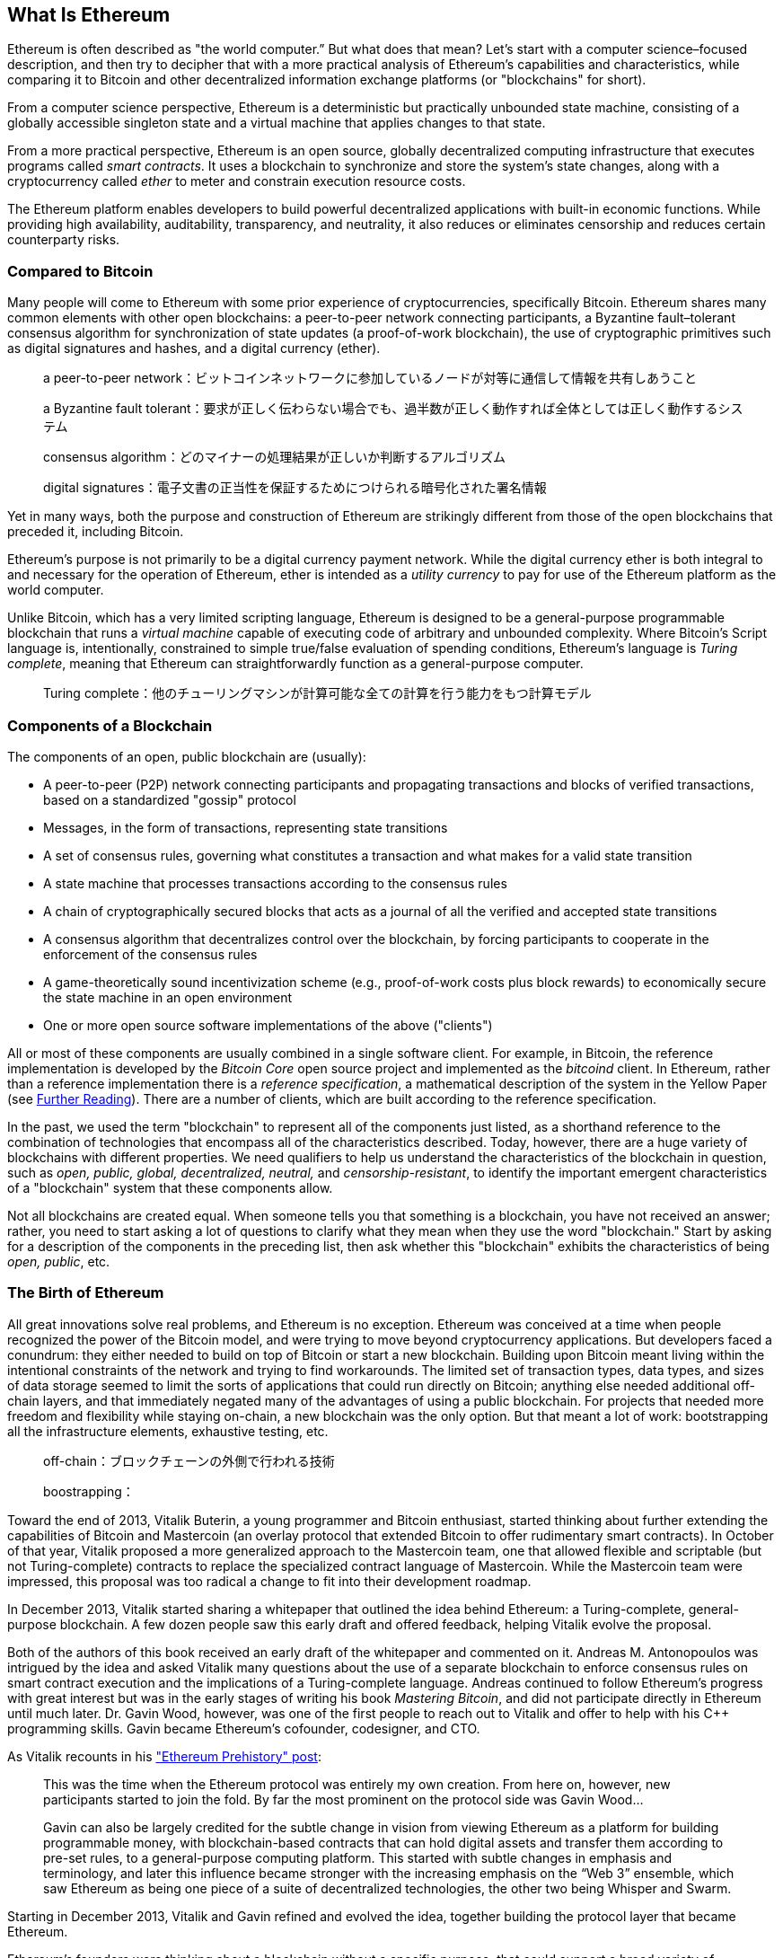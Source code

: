 [role="pagenumrestart"]
[[whatis_chapter]]
== What Is Ethereum


((("Ethereum (generally)","about", id="ix_01what-is-asciidoc0", range="startofrange")))Ethereum ((("world computer, Ethereum as")))is often described as "the world computer.&#x201d; But what does that mean? Let's start with a computer science–focused description, and then try to decipher that with a more practical analysis of Ethereum's capabilities and characteristics, while comparing it to Bitcoin and other decentralized information exchange platforms (or "blockchains" for short).

From a computer science perspective, Ethereum is a deterministic but practically unbounded state machine, consisting of a globally accessible singleton state and a virtual machine that applies changes to that state.

From a more practical perspective, Ethereum is an open source, globally decentralized computing infrastructure that executes programs called _smart contracts_. It uses a blockchain to synchronize and store the system’s state changes, along with a cryptocurrency called _ether_ to meter and constrain execution resource costs.

The Ethereum platform enables developers to build powerful decentralized applications with built-in economic functions. While providing high availability, auditability, transparency, and neutrality, it also reduces or eliminates censorship and reduces certain counterparty risks.

[[bitcoin_comparison]]
=== Compared to Bitcoin

((("Bitcoin","Ethereum compared to")))((("Ethereum (generally)","Bitcoin compared to")))Many people will come to Ethereum with some prior experience of cryptocurrencies, specifically Bitcoin. Ethereum shares many common elements with other open blockchains: a peer-to-peer network connecting participants, a Byzantine fault&#x2013;tolerant consensus algorithm for synchronization of state updates (a proof-of-work blockchain), the use of cryptographic primitives such as digital signatures and hashes, and a digital currency (ether).

> a peer-to-peer network：ビットコインネットワークに参加しているノードが対等に通信して情報を共有しあうこと  

> a Byzantine fault tolerant：要求が正しく伝わらない場合でも、過半数が正しく動作すれば全体としては正しく動作するシステム

> consensus algorithm：どのマイナーの処理結果が正しいか判断するアルゴリズム

> digital signatures：電子文書の正当性を保証するためにつけられる暗号化された署名情報

Yet in many ways, both the purpose and construction of Ethereum are strikingly different from those of the open blockchains that preceded it, including Bitcoin.

((("Ethereum (generally)","purpose of")))Ethereum's purpose is not primarily to be a digital currency payment network. ((("utility currency, ether as")))While the digital currency ether is both integral to and necessary for the operation of Ethereum, ether is intended as a _utility currency_ to pay for use of the Ethereum platform as the world computer.

Unlike Bitcoin, which has a very limited scripting language, Ethereum is designed to be a general-purpose programmable blockchain that runs a _virtual machine_ capable of executing code of arbitrary and unbounded complexity. Where Bitcoin's Script language is, intentionally, constrained to simple true/false evaluation of spending conditions, Ethereum's language is _Turing complete_, meaning that Ethereum can straightforwardly function as a general-purpose computer.

> Turing complete：他のチューリングマシンが計算可能な全ての計算を行う能力をもつ計算モデル

[[blockchain_components]]
=== Components of a Blockchain

((("blockchain","components of")))((("Ethereum (generally)","blockchain components")))The components of an open, public blockchain are (usually):

* A peer-to-peer (P2P) network connecting participants and propagating transactions and blocks of verified transactions, based on a standardized "gossip" pass:[<span class="keep-together">protocol</span>]
* Messages, in the form of transactions, representing state transitions
* A set of consensus rules, governing what constitutes a transaction and what makes for a valid state transition
* A state machine that processes transactions according to the consensus rules
* A chain of cryptographically secured blocks that acts as a journal of all the verified and accepted state transitions
* A consensus algorithm that decentralizes control over the blockchain, by forcing participants to cooperate in the enforcement of the consensus rules
* A game-theoretically sound incentivization scheme (e.g., proof-of-work costs plus block rewards) to economically secure the state machine in an open pass:[<span class="keep-together">environment</span>]
* One or more open source software implementations of the above ("clients")

All or most of these components are usually combined in a single software client. For example, in ((("Bitcoin Core")))((("bitcoind client")))Bitcoin, the reference implementation is developed by the _Bitcoin Core_ open source project and implemented as the _bitcoind_ client. In Ethereum, rather than a reference implementation there is a ((("reference specification")))_reference specification_, a mathematical description of the system in the Yellow Paper (see <<references>>). There are a number of clients, which are built according to the reference specification.

In the past, we used the term "blockchain" to represent all of the components just listed, as a shorthand reference to the combination of technologies that encompass all of the characteristics described. Today, however, there are a huge variety of blockchains with different properties. We need qualifiers to help us understand the characteristics of the blockchain in question, such as _open, public, global, decentralized, neutral,_ and _censorship-resistant_, to identify the important emergent characteristics of a "blockchain" system that these components allow.

Not all blockchains are created equal. When someone tells you that something is a blockchain, you have not received an answer; rather, you need to start asking a lot of questions to clarify what they mean when they use the word "blockchain." Start by asking for a description of the components in the preceding list, then ask whether this "blockchain" exhibits the characteristics of being _open, public_, etc.

[[ethereum_birth]]
=== The Birth of Ethereum

((("Ethereum (generally)","birth of")))All great innovations solve real problems, and Ethereum is no exception. Ethereum was conceived at a time when people recognized the power of the Bitcoin model, and were trying to move beyond cryptocurrency applications. But developers faced a conundrum: they either needed to build on top of Bitcoin or start a new blockchain. ((("Bitcoin","limitations of")))Building upon Bitcoin meant living within the intentional constraints of the network and trying to find workarounds. The limited set of transaction types, data types, and sizes of data storage seemed to limit the sorts of applications that could run directly on Bitcoin; anything else needed additional off-chain layers, and that immediately negated many of the advantages of using a public blockchain. For projects that needed more freedom and flexibility while staying on-chain, a new blockchain was the only option. But that meant a lot of work: bootstrapping all the infrastructure elements, exhaustive testing, etc.

> off-chain：ブロックチェーンの外側で行われる技術

> boostrapping：

((("Buterin, Vitalik","and birth of Ethereum")))Toward the end of 2013, Vitalik Buterin, a young programmer and Bitcoin enthusiast, started thinking about further extending the capabilities of Bitcoin and Mastercoin (an overlay protocol that extended Bitcoin to offer rudimentary smart contracts). In October of that year, Vitalik proposed a more generalized approach to the Mastercoin team, one that allowed flexible and scriptable (but not Turing-complete) contracts to replace the specialized contract language of Mastercoin. While the Mastercoin team were impressed, this proposal was too radical a change to fit into their development roadmap.

In December 2013, Vitalik started sharing a whitepaper that outlined the idea behind Ethereum: a Turing-complete, general-purpose blockchain. A few dozen people saw this early draft and offered feedback, helping Vitalik evolve the proposal.

Both of the authors of this book received an early draft of the whitepaper and commented on it. Andreas M. Antonopoulos was intrigued by the idea and asked Vitalik many questions about the use of a separate blockchain to enforce consensus rules on smart contract execution and the implications of a Turing-complete language. Andreas continued to follow Ethereum's progress with great interest but was in the early stages of writing his book _Mastering Bitcoin_, and did not participate directly in Ethereum until much later. ((("Wood, Dr. Gavin","and birth of Ethereum")))Dr. Gavin Wood, however, was one of the first people to reach out to Vitalik and offer to help with his C++ programming skills. Gavin became Ethereum's cofounder, codesigner, and CTO.

As Vitalik recounts in his http://bit.ly/2T2t6zs["Ethereum Prehistory" post]: 

____
This was the time when the Ethereum protocol was entirely my own creation. From here on, however, new participants started to join the fold. By far the most prominent on the protocol side was Gavin Wood...

Gavin can also be largely credited for the subtle change in vision from viewing Ethereum as a platform for building programmable money, with blockchain-based contracts that can hold digital assets and transfer them according to pre-set rules, to a general-purpose computing platform. This started with subtle changes in emphasis and terminology, and later this influence became stronger with the increasing emphasis on the “Web 3” ensemble, which saw Ethereum as being one piece of a suite of decentralized technologies, the other two being Whisper and Swarm.
____

Starting in December 2013, Vitalik and Gavin refined and evolved the idea, together building the protocol layer that became Ethereum.

Ethereum's founders were thinking about a blockchain without a specific purpose, that could support a broad variety of applications by being _programmed_. The idea was that by using a general-purpose blockchain like Ethereum, a developer could program their particular application without having to implement the underlying mechanisms of peer-to-peer networks, blockchains, consensus algorithms, etc. The Ethereum platform was designed to abstract these details and provide a deterministic and secure programming environment for decentralized blockchain applications.

Much like Satoshi, Vitalik and Gavin didn't just invent a new technology; they combined new inventions with existing technologies in a novel way and delivered the prototype code to prove their ideas to the world.

The founders worked for years, building and refining the vision. And on July 30, 2015, the first Ethereum block was mined. The world's computer started serving the world.

[NOTE]
====
Vitalik Buterin's article "A Prehistory of Ethereum" was published in September 2017 and provides a fascinating first-person view of Ethereum's earliest moments.

You can read it at
https://vitalik.ca/general/2017/09/14/prehistory.html[].
====

[[development_stages]]
=== Ethereum's Four Stages of Development

((("Ethereum (generally)","four stages of development")))Ethereum's development was planned over four distinct stages, with major changes occurring at each stage. ((("hard forks", seealso="DAO; other specific hard forks, e.g.: Spurious Dragon")))A stage may include subreleases, known as "hard forks," that change functionality in a way that is not backward compatible.

The four main development stages are codenamed _Frontier_, _Homestead_, _Metropolis_, and _Serenity_. The intermediate hard forks that have occurred to date are codenamed _Ice Age_, _DAO_, _Tangerine Whistle_, _Spurious Dragon_, _Byzantium_, _Constantinople/St. Petersburg_, _Istanbul_ and _Muir Glacier_. Both the development stages and the intermediate hard forks are shown on the following timeline, which is "dated" by  block number:


Block #0:: ((("Frontier")))__Frontier__&#x2014;The initial stage of Ethereum, lasting from July 30, 2015, to March 2016.

Block #200,000:: ((("Ice Age")))__Ice Age__&#x2014;A hard fork to introduce an exponential difficulty increase, to motivate a transition to PoS when ready.

Block #1,150,000:: ((("Homestead")))__Homestead__&#x2014;The second stage of Ethereum, launched in March 2016.

Block #1,192,000:: ((("DAO (Decentralized Autonomous Organization)")))__DAO__&#x2014;A hard fork that reimbursed victims of the hacked DAO contract and caused Ethereum and Ethereum Classic to split into two competing systems.

Block #2,463,000:: ((("Tangerine Whistle")))__Tangerine Whistle__&#x2014;A hard fork to change the gas calculation for certain I/O-heavy operations and to clear the accumulated state from a denial-of-service (DoS) attack that exploited the low gas cost of those operations.

Block #2,675,000:: ((("Spurious Dragon")))__Spurious Dragon__&#x2014;A hard fork to address more DoS attack vectors, and another state clearing. Also, a replay attack protection mechanism.

Block #4,370,000:: ((("Metropolis")))((("Byzantium fork")))__Metropolis Byzantium__&#x2014;Metropolis is the third stage of Ethereum. Launched in October 2017, Byzantium is the first part of Metropolis, adding low-level functionalities and adjusting the block reward and difficulty.

Block #7,280,000:: ((("Constantinople fork")))((("St. Petersburg fork")))__Constantinople / St. Petersburg__&#x2014;Constantinople was planned to be the second part of Metropolis with similar improvements. A few hours before its activation, a https://bit.ly/2Ast7rz[critical bug] was discovered. The hard fork was therefore postponed and renamed St. Petersburg.

Block #9,069,000:: ((("Istanbul fork")))__Istanbul__&#x2014;An additional hard fork with the same approach, and naming convention, as for the prior two.

Block #9,200,000:: ((("Muir Glacier fork")))__Muir Glacier__&#x2014;A hard fork whose sole purpose was to adjust the difficulty again due to the exponential increase introduced by Ice Age.

((("Serenity")))((("Ethereum 2.0")))Two hard forks, Berlin and London, have also been announced, and we are now in the final stage of Ethereum development, codenamed Serenity. Serenity involves a profound reorganization of the infrastructure that will make Ethereum more scalable, more secure, and more sustainable. It is presented as the second version of Ethereum, "Ethereum 2.0".


[[general_purpose_blockchain]]
=== Ethereum: A General-Purpose Blockchain

((("Bitcoin","Ethereum blockchain compared to Bitcoin blockchain")))((("Ethereum (generally)","as general-purpose blockchain")))The original blockchain, namely Bitcoin's blockchain, tracks the state of units of bitcoin and their ownership. ((("distributed state machine, Ethereum as")))You can think of Bitcoin as a distributed consensus _state machine_, where transactions cause a global _state transition_, altering the ownership of coins. The state transitions are constrained by the rules of consensus, allowing all participants to (eventually) converge on a common (consensus) state of the system, after several blocks are mined.

Ethereum is also a distributed state machine. But instead of tracking only the state of currency ownership, ((("key-value tuple")))Ethereum tracks the state transitions of a general-purpose data store, i.e., a store that can hold any data expressible as a _key–value tuple_. A key–value data store holds arbitrary values, each referenced by some key; for example, the value "Mastering Ethereum" referenced by the key "Book Title". In some ways, this serves the same purpose as the data storage model of _Random Access Memory_ (RAM) used by most general-purpose computers. Ethereum has memory that stores both code and data, and it uses the Ethereum blockchain to track how this memory changes over time. Like a general-purpose stored-program computer, Ethereum can load code into its state machine and _run_ that code, storing the resulting state changes in its blockchain. Two of the critical differences from most general-purpose computers are that Ethereum state changes are governed by the rules of consensus and the state is distributed globally. Ethereum answers the question: "What if we could track any arbitrary state and program the state machine to create a world-wide computer operating under consensus?"

> Random Access Memory：データの読み書きが可能で揮発性のあるメモリー

[[ethereum_components]]
=== Ethereum's Components

((("blockchain","components of")))((("Ethereum (generally)","blockchain components")))In Ethereum, the components of a blockchain system described in <<blockchain_components>> are, more specifically:


P2P network:: Ethereum runs on the _Ethereum main network_, which is addressable on TCP port 30303, and runs a protocol called _ÐΞVp2p_.

Consensus rules:: Ethereum's consensus rules are defined in the reference specification, the Yellow Paper (see <<references>>).

Transactions:: Ethereum transactions are network messages that include (among other things) a sender, recipient, value, and data payload.

[role="pagebreak-before"]
State machine:: Ethereum state transitions are processed by the _Ethereum Virtual Machine_ (EVM), a stack-based virtual machine that executes _bytecode_ (machine-language instructions). EVM programs, called "smart contracts," are written in high-level languages (e.g., Solidity) and compiled to bytecode for execution on the EVM.

Data structures:: Ethereum's state is stored locally on each node as a _database_ (usually Google's LevelDB), which contains the transactions and system state in a serialized hashed data structure called a _Merkle Patricia Tree_.

Consensus algorithm:: Ethereum uses Bitcoin's consensus model, Nakamoto Consensus, which uses sequential single-signature blocks, weighted in importance by PoW to determine the longest chain and therefore the current state. However, there are plans to move to a PoS weighted voting system, codenamed _Casper_, in the near future.

Economic security:: Ethereum currently uses a PoW algorithm called _Ethash_, but this will eventually be dropped with the move to PoS at some point in the future.

Clients:: Ethereum has several interoperable implementations of the client software, the most prominent of which are _Go-Ethereum_ (_Geth_) and _Parity_.

[[references]]
==== Further Reading

The following references provide additional information on the technologies mentioned here:

* The Ethereum Yellow Paper:
https://ethereum.github.io/yellowpaper/paper.pdf

* The Beige Paper, a rewrite of the Yellow Paper for a broader audience in less formal language:
https://github.com/chronaeon/beigepaper

* ÐΞVp2p network protocol:
https://github.com/ethereum/devp2p/blob/master/rlpx.md

* Ethereum Virtual Machine list of resources:
https://eth.wiki/en/concepts/evm/ethereum-virtual-machine-(evm)-awesome-list

* LevelDB database (used most often to store the local copy of the blockchain):
https://github.com/google/leveldb

* Merkle Patricia trees:
https://eth.wiki/en/fundamentals/patricia-tree

* Ethash PoW algorithm:
https://eth.wiki/en/concepts/ethash/ethash

* Casper PoS v1 Implementation Guide:
http://bit.ly/2DyPr3l

* Go-Ethereum (Geth) client:
https://geth.ethereum.org/

* Parity Ethereum client:
https://parity.io/

[[turing_completeness]]
=== Ethereum and Turing Completeness

((("Ethereum (generally)","Turing completeness and")))((("Turing completeness","Ethereum and")))As soon as you start reading about Ethereum, you will immediately encounter the term "Turing complete." Ethereum, they say, unlike Bitcoin, is Turing complete. What exactly does that mean?

((("Turing, Alan")))The term refers to English mathematician Alan Turing, who is considered the father of computer science. In 1936 he created a mathematical model of a computer consisting of a state machine that manipulates symbols by reading and writing them on sequential memory (resembling an infinite-length paper tape). With this construct, Turing went on to provide a mathematical foundation to answer (in the negative) questions about _universal computability_, meaning whether all problems are solvable. He proved that there are classes of problems that are uncomputable. ((("halting problem")))Specifically, he proved that the _halting problem_ (whether it is possible, given an arbitrary program and its input, to determine whether the program will eventually stop running) is not solvable.

((("Universal Turing machine (UTM)")))((("UTM (Universal Turing machine)")))Alan Turing further defined a system to be _Turing complete_ if it can be used to simulate any Turing machine. Such a system is called a _Universal Turing machine_ (UTM).

Ethereum's ability to execute a stored program, in a state machine called the Ethereum Virtual Machine, while reading and writing data to memory makes it a Turing-complete system and therefore a UTM. Ethereum can compute any algorithm that can be computed by any Turing machine, given the limitations of finite memory.

Ethereum's groundbreaking innovation is to combine the general-purpose computing architecture of a stored-program computer with a decentralized blockchain, thereby creating a distributed single-state (singleton) world computer. Ethereum programs run "everywhere," yet produce a common state that is secured by the rules of pass:[<span class="keep-together">consensus</span>].

[[turing_completeness_feature]]
==== Turing Completeness as a "Feature"

((("Turing completeness","as feature")))Hearing that Ethereum is Turing complete, you might arrive at the conclusion that this is a _feature_ that is somehow lacking in a system that is Turing incomplete. Rather, it is the opposite. Turing completeness is very easy to achieve; in fact, http://bit.ly/2ABft33[the simplest Turing-complete state machine known]  has 4 states and uses 6 symbols, with a state definition that is only 22 instructions long. Indeed, sometimes systems are found to be "accidentally Turing complete." A fun reference of such systems can be found at http://bit.ly/2Og1VgX[].

However, Turing completeness is very dangerous, particularly in open access systems like public blockchains, because of the halting problem we touched on earlier. For example, modern printers are Turing complete and can be given files to print that send them into a frozen state. The fact that Ethereum is Turing complete means that any program of any complexity can be computed by Ethereum. But that flexibility brings some thorny security and resource management problems. An unresponsive printer can be turned off and turned back on again. That is not possible with a public blockchain.

[[turing_completeness_implications]]
==== Implications of Turing Completeness

((("Turing completeness","implications of")))Turing proved that you cannot predict whether a program will terminate by simulating it on a computer. In simple terms, we cannot predict the path of a program without running it. ((("infinite loops")))Turing-complete systems can run in "infinite loops," a term used (in oversimplification) to describe a program that does not terminate. It is trivial to create a program that runs a loop that never ends. But unintended never-ending loops can arise without warning, due to complex interactions between the starting conditions and the code. In Ethereum, this poses a challenge: every participating node (client) must validate every transaction, running any smart contracts it calls. But as Turing proved, Ethereum can't predict if a smart contract will terminate, or how long it will run, without actually running it (possibly running forever). Whether by accident or on purpose, a smart contract can be created such that it runs forever when a node attempts to validate it. This is effectively a DoS attack. And of course, between a program that takes a millisecond to validate and one that runs forever are an infinite range of nasty, resource-hogging, memory-bloating, CPU-overheating programs that simply waste resources. In a world computer, a program that abuses resources gets to abuse the world's resources. How does Ethereum constrain the resources used by a smart contract if it cannot predict resource use in advance?

((("EVM (Ethereum Virtual Machine)","gas and")))((("gas","as counter to Turing completeness")))To answer this challenge, Ethereum introduces a metering mechanism called _gas_. As the EVM executes a smart contract, it carefully accounts for every instruction (computation, data access, etc.). Each instruction has a predetermined cost in units of gas. When a transaction triggers the execution of a smart contract, it must include an amount of gas that sets the upper limit of what can be consumed running the smart contract. The EVM will terminate execution if the amount of gas consumed by computation exceeds the gas available in the transaction. Gas is the mechanism Ethereum uses to allow Turing-complete computation while limiting the resources that any program can consume.

The next question is, 'how does one get gas to pay for computation on the Ethereum world computer?' You won't find gas on any exchanges. ((("ether (generally)","gas and")))It can only be purchased as part of a transaction, and can only be bought with ether. Ether needs to be sent along with a transaction and it needs to be explicitly earmarked for the purchase of gas, along with an acceptable gas price. Just like at the pump, the price of gas is not fixed. Gas is purchased for the transaction, the computation is executed, and any unused gas is refunded back to the sender of the transaction.

[[DApp]]
=== From General-Purpose Blockchains to Decentralized Applications (DApps)

((("DApps (decentralized applications)","Ethereum as platform for")))((("Ethereum (generally)","DApps and")))Ethereum started as a way to make a general-purpose blockchain that could be programmed for a variety of uses. But very quickly, Ethereum's vision expanded to become a platform for programming DApps. DApps represent a broader perspective than smart contracts. A DApp is, at the very least, a smart contract and a web user interface. More broadly, a DApp is a web application that is built on top of open, decentralized, peer-to-peer infrastructure services.

A DApp is composed of at least:

- Smart contracts on a blockchain
- A web frontend user interface

In addition, many DApps include other decentralized components, such as:

- A decentralized (P2P) storage protocol and platform
- A decentralized (P2P) messaging protocol and platform

[TIP]
====
You may see DApps spelled as _&#208;Apps_. The &#208; character is the Latin character called "ETH," alluding to Ethereum. To display this character, use the Unicode codepoint +0xD0+, or if necessary the HTML character entity +eth+ (or decimal entity +#208+).
====

[[evolving_WWW]]
=== The Third Age of the Internet

((("DApps (decentralized applications)","web3 and")))((("Ethereum (generally)","web3 and")))((("web3")))In 2004 the term "Web 2.0" came to prominence, describing an evolution of the web toward user-generated content, responsive interfaces, and interactivity. Web 2.0 is not a technical specification, but rather a term describing the new focus of web pass:[<span class="keep-together">applications</span>].

The concept of DApps is meant to take the World Wide Web to its next natural evolutionary stage, introducing decentralization with peer-to-peer protocols into every aspect of a web application. The term used to describe this evolution is _web3_, meaning the third "version" of the web. ((("Wood, Dr. Gavin","and web3")))First proposed by Dr. Gavin Wood, web3 represents a new vision and focus for web applications: from centrally owned and managed applications, to applications built on decentralized protocols.

In later chapters we'll explore the Ethereum web3.js JavaScript library, which bridges JavaScript applications that run in your browser with the Ethereum blockchain. The web3.js library also includes an interface to a P2P storage network called _Swarm_ and a P2P messaging service called _Whisper_. With these three components included in a JavaScript library running in your web browser, developers have a full application development suite that allows them to build web3 DApps.

[[development_culture]]
=== Ethereum's Development Culture

((("development culture, Ethereum")))((("Ethereum (generally)","development culture")))So far we've talked about how Ethereum's goals and technology differ from those of other blockchains that preceded it, like Bitcoin. Ethereum also has a very different development culture.

((("Bitcoin","development culture")))In Bitcoin, development is guided by conservative principles: all changes are carefully studied to ensure that none of the existing systems are disrupted. For the most part, changes are only implemented if they are backward compatible. Existing clients are allowed to opt-in, but will continue to operate if they decide not to upgrade.

((("backward compatibility, Ethereum vs. Bitcoin")))In Ethereum, by comparison, the community's development culture is focused on the future rather than the past. The (not entirely serious) mantra is "move fast and break things." If a change is needed, it is implemented, even if that means invalidating prior assumptions, breaking compatibility, or forcing clients to update. Ethereum's development culture is characterized by rapid innovation, rapid evolution, and a willingness to deploy forward-looking improvements, even if this is at the expense of some backward compatibility.

What this means to you as a developer is that you must remain flexible and be prepared to rebuild your infrastructure as some of the underlying assumptions change. One of the big challenges facing developers in Ethereum is the inherent contradiction between deploying code to an immutable system and a development platform that is still evolving. You can't simply "upgrade" your smart contracts. You must be prepared to deploy new ones, migrate users, apps, and funds, and start over.

Ironically, this also means that the goal of building systems with more autonomy and less centralized control is still not fully realized. Autonomy and decentralization require a bit more stability in the platform than you're likely to get in Ethereum in the next few years. In order to "evolve" the platform, you have to be ready to scrap and restart your smart contracts, which means you have to retain a certain degree of control over them.

But, on the positive side, Ethereum is moving forward very fast. There's little opportunity for "bike-shedding," an expression that means holding up development by arguing over minor details such as how to build the bicycle shed at the back of a nuclear power station. If you start bike-shedding, you might suddenly discover that while you were distracted the rest of the development team changed the plan and ditched bicycles in favor of autonomous hovercraft.

Eventually, the development of the Ethereum platform will slow down and its interfaces will become fixed. But in the meantime, innovation is the driving principle. You'd better keep up, because no one will slow down for you.

[[why_learn]]
=== Why Learn Ethereum?

((("blockchain","Ethereum as developer&#39;s blockchain")))((("Ethereum (generally)","reasons to learn")))Blockchains have a very steep learning curve, as they combine multiple disciplines into one domain: programming, information security, cryptography, economics, distributed systems, peer-to-peer networks, etc. Ethereum makes this learning curve a lot less steep, so you can get started quickly. But just below the surface of a deceptively simple environment lies a lot more. As you learn and start looking deeper, there's always another layer of complexity and wonder.

Ethereum is a great platform for learning about blockchains and it's building a massive community of developers, faster than any other blockchain platform. More than any other, Ethereum is a _developer's blockchain_, built by developers for developers. A developer familiar with JavaScript applications can drop into Ethereum and start producing working code very quickly. For the first few years of Ethereum's life, it was common to see T-shirts announcing that you can create a token in just five lines of code. Of course, this is a double-edged sword. It's easy to write code, but it's very hard to write _good_ and _secure_ code.

[[teaching_objectives]]
=== What This Book Will Teach You

This book dives into Ethereum and examines every component. You will start with a simple transaction, dissect how it works, build a simple contract, make it better, and follow its journey through the Ethereum system.

You will learn not only how to use Ethereum&#x2014;how it works&#x2014;but also why it is designed the way it is. You will be able to understand how each of the pieces works, and how they fit together and why.(((range="endofrange", startref="ix_01what-is-asciidoc0")))((("account","contract", see="smart contracts")))((("assymetric cryptography", see="public key cryptography")))((("BIPs", see="Bitcoin improvement proposals")))((("burn", see="ether burn")))((("cryptography","asymmetric", see="public key cryptography")))((("decentralized applications", see="DApps")))((("Decentralized Autonomous Organization", see="DAO")))((("default function", see="fallback function")))((("deterministic (seeded) wallets","hierarchical", see="hierarchical deterministic wallets")))((("DoS attacks", see="denial of service attacks")))((("ECDSA", see="Elliptic Curve Digital Signature Algorithm")))((("ETC", see="Ethereum Classic")))((("Ethereum (generally)","clients", see="clients, Ethereum")))((("Ethereum Improvement Proposals", see="EIP entries")))((("Ethereum Name Service", see="ENS")))((("Ethereum Virtual Machine", see="EVM")))((("Externally Owned Account", see="EOA")))((("fees", see="gas")))((("ICOs", see="Initial Coin Offerings")))((("Mastering Ethereum Token", see="METoken")))((("MEW", see="MyEtherWallet")))((("names/naming", see="ENS (Ethereum Name Service)")))((("NFTs", see="nonfungible tokens")))((("PoS", see="proof of stake")))((("PoW", see="proof of work")))((("PoWHC", see="Proof of Weak Hands Coin")))((("Remote Procedure Call (RPC) commands", see="JSON-RPC API")))((("RPC (Remote Procedure Call) commands", see="JSON-RPC API")))((("Secure Hash Algorithm", see="SHA entries")))((("seeded wallets", see="deterministic wallets")))((("smart contracts","Vyper and", see="Vyper")))((("smartphones", see="mobile (smartphone) wallets")))((("storage", see="data storage")))((("SUICIDE", see="SELFDESTRUCT opcode")))((("synchronization", see="fast synchronization")))((("synchronization", see="first synchronization")))((("transaction fees", see="gas")))((("wallets","HD", see="hierarchical deterministic wallets")))((("wallets","MetaMask", see="MetaMask")))
